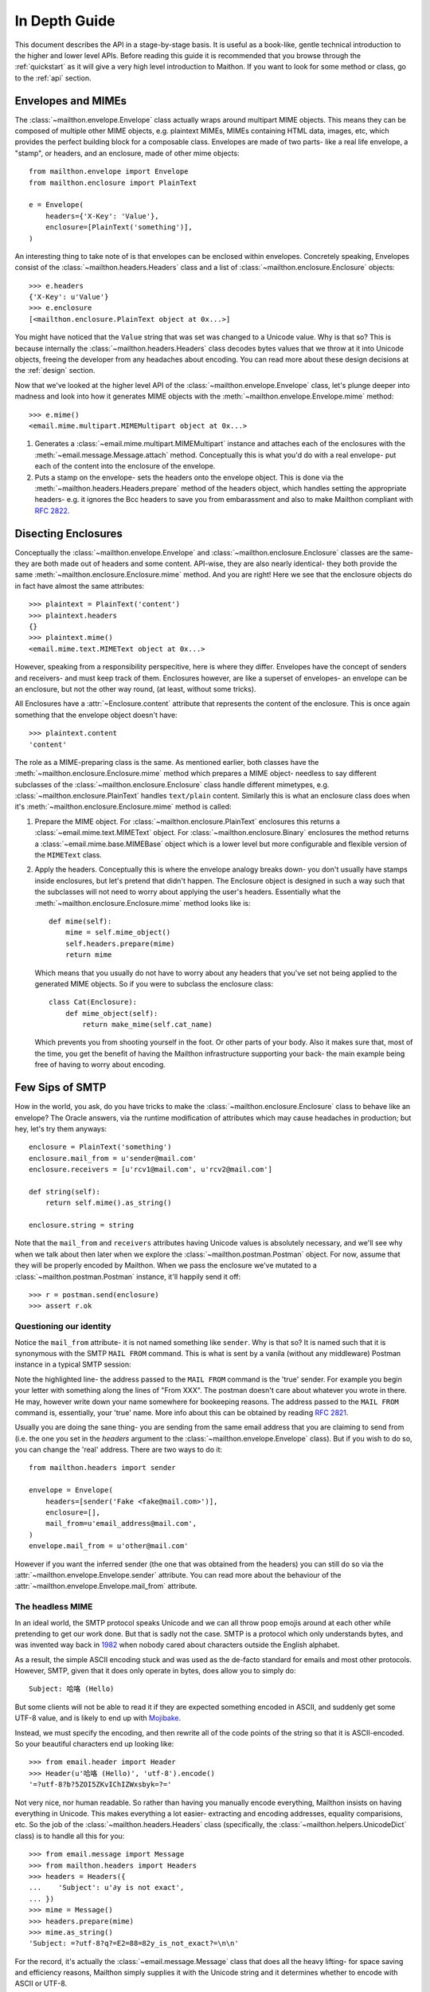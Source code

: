 .. _indepth:

In Depth Guide
==============

This document describes the API in a stage-by-stage basis.
It is useful as a book-like, gentle technical introduction
to the higher and lower level APIs. Before reading this
guide it is recommended that you browse through the :ref:`quickstart`
as it will give a very high level introduction to Maithon.
If you want to look for some method or class, go to the
:ref:`api` section.

Envelopes and MIMEs
-------------------

The :class:`~mailthon.envelope.Envelope` class actually
wraps around multipart MIME objects. This means they can
be composed of multiple other MIME objects, e.g. plaintext
MIMEs, MIMEs containing HTML data, images, etc, which provides
the perfect building block for a composable class. Envelopes
are made of two parts- like a real life envelope, a "stamp",
or headers, and an enclosure, made of other mime objects::
 
    from mailthon.envelope import Envelope
    from mailthon.enclosure import PlainText

    e = Envelope(
        headers={'X-Key': 'Value'},
        enclosure=[PlainText('something')],
    )

An interesting thing to take note of is that envelopes can
be enclosed within envelopes. Concretely speaking, Envelopes
consist of the :class:`~mailthon.headers.Headers` class and
a list of :class:`~mailthon.enclosure.Enclosure` objects::

    >>> e.headers
    {'X-Key': u'Value'}
    >>> e.enclosure
    [<mailthon.enclosure.PlainText object at 0x...>]

You might have noticed that the ``Value`` string that was
set was changed to a Unicode value. Why is that so? This
is because internally the :class:`~mailthon.headers.Headers`
class decodes bytes values that we throw at it into Unicode
objects, freeing the developer from any headaches about
encoding. You can read more about these design decisions
at the :ref:`design` section.

Now that we've looked at the higher level API of the
:class:`~mailthon.envelope.Envelope` class, let's plunge
deeper into madness and look into how it generates MIME
objects with the :meth:`~mailthon.envelope.Envelope.mime`
method::

    >>> e.mime()
    <email.mime.multipart.MIMEMultipart object at 0x...>

1. Generates a :class:`~email.mime.multipart.MIMEMultipart`
   instance and attaches each of the enclosures with the
   :meth:`~email.message.Message.attach` method. Conceptually
   this is what you'd do with a real envelope- put each of
   the content into the enclosure of the envelope.
2. Puts a stamp on the envelope- sets the headers onto
   the envelope object. This is done via the
   :meth:`~mailthon.headers.Headers.prepare` method
   of the headers object, which handles setting the
   appropriate headers- e.g. it ignores the Bcc headers
   to save you from embarassment and also to make
   Mailthon compliant with :rfc:`2822`.

Disecting Enclosures
--------------------

Conceptually the :class:`~mailthon.envelope.Envelope` and
:class:`~mailthon.enclosure.Enclosure` classes are the
same- they are both made out of headers and some content.
API-wise, they are also nearly identical- they both
provide the same :meth:`~mailthon.enclosure.Enclosure.mime`
method. And you are right! Here we see that the enclosure
objects do in fact have almost the same attributes::

    >>> plaintext = PlainText('content')
    >>> plaintext.headers
    {}
    >>> plaintext.mime()
    <email.mime.text.MIMEText object at 0x...>

However, speaking from a responsibility perspecitive,
here is where they differ. Envelopes have the concept
of senders and receivers- and must keep track of them.
Enclosures however, are like a superset of envelopes-
an envelope can be an enclosure, but not the other
way round, (at least, without some tricks).

All Enclosures have a :attr:`~Enclosure.content`
attribute that represents the content of the enclosure.
This is once again something that the envelope
object doesn't have::

    >>> plaintext.content
    'content'

The role as a MIME-preparing class is the same. As
mentioned earlier, both classes have the
:meth:`~mailthon.enclosure.Enclosure.mime` method
which prepares a MIME object- needless to say
different subclasses of the :class:`~mailthon.enclosure.Enclosure`
class handle different mimetypes, e.g.
:class:`~mailthon.enclosure.PlainText` handles
``text/plain`` content. Similarly this is what
an enclosure class does when it's :meth:`~mailthon.enclosure.Enclosure.mime`
method is called:

1. Prepare the MIME object. For :class:`~mailthon.enclosure.PlainText`
   enclosures this returns a :class:`~email.mime.text.MIMEText`
   object. For :class:`~mailthon.enclosure.Binary`
   enclosures the method returns a :class:`~email.mime.base.MIMEBase`
   object which is a lower level but more configurable
   and flexible version of the ``MIMEText`` class.
2. Apply the headers. Conceptually this is where the
   envelope analogy breaks down- you don't usually
   have stamps inside enclosures, but let's pretend
   that didn't happen. The Enclosure object is designed
   in such a way such that the subclasses will not need
   to worry about applying the user's headers. Essentially
   what the :meth:`~mailthon.enclosure.Enclosure.mime`
   method looks like is::

       def mime(self):
           mime = self.mime_object()
           self.headers.prepare(mime)
           return mime

   Which means that you usually do not have to worry
   about any headers that you've set not being applied
   to the generated MIME objects. So if you were to
   subclass the enclosure class::

       class Cat(Enclosure):
           def mime_object(self):
               return make_mime(self.cat_name)

   Which prevents you from shooting yourself in the
   foot. Or other parts of your body. Also it makes
   sure that, most of the time, you get the benefit
   of having the Mailthon infrastructure supporting
   your back- the main example being free of having
   to worry about encoding.

Few Sips of SMTP
----------------

How in the world, you ask, do you have tricks to make
the :class:`~mailthon.enclosure.Enclosure` class to
behave like an envelope? The Oracle answers, via
the runtime modification of attributes which may
cause headaches in production; but hey, let's try
them anyways::

    enclosure = PlainText('something')
    enclosure.mail_from = u'sender@mail.com'
    enclosure.receivers = [u'rcv1@mail.com', u'rcv2@mail.com']
    
    def string(self):
        return self.mime().as_string()

    enclosure.string = string

Note that the ``mail_from`` and ``receivers``
attributes having Unicode values is absolutely
necessary, and we'll see why when we talk about
then later when we explore the :class:`~mailthon.postman.Postman`
object. For now, assume that they will be properly
encoded by Mailthon. When we pass the enclosure
we've mutated to a :class:`~mailthon.postman.Postman`
instance, it'll happily send it off::

    >>> r = postman.send(enclosure)
    >>> assert r.ok

Questioning our identity
^^^^^^^^^^^^^^^^^^^^^^^^

Notice the ``mail_from`` attribute- it is not
named something like ``sender``. Why is that so?
It is named such that it is synonymous with the
SMTP ``MAIL FROM`` command. This is what is sent
by a vanila (without any middleware) Postman
instance in a typical SMTP session:

.. code-block:: text
   :emphasize-lines: 2

    HELO relay.example.org
    MAIL FROM:<sender@mail.com>
    RCPT TO:<rcv1@mail.com>
    RCPT TO:<rcv2@mail.com>
    DATA
    <mime data>
    QUIT

Note the highlighted line- the address passed to the
``MAIL FROM`` command is the 'true' sender. For example
you begin your letter with something along the lines of
"From XXX". The postman doesn't care about whatever you
wrote in there. He may, however write down your name
somewhere for bookeeping reasons. The address passed
to the ``MAIL FROM`` command is, essentially, your
'true' name. More info about this can be obtained
by reading :rfc:`2821`.

Usually you are doing the sane thing- you are sending
from the same email address that you are claiming to
send from (i.e. the one you set in the `headers`
argument to the :class:`~mailthon.envelope.Envelope`
class). But if you wish to do so, you can change the
'real' address. There are two ways to do it::

    from mailthon.headers import sender

    envelope = Envelope(
        headers=[sender('Fake <fake@mail.com>')],
        enclosure=[],
        mail_from=u'email_address@mail.com',
    )
    envelope.mail_from = u'other@mail.com'

However if you want the inferred sender (the one
that was obtained from the headers) you can still
do so via the :attr:`~mailthon.envelope.Envelope.sender`
attribute. You can read more about the behaviour
of the :attr:`~mailthon.envelope.Envelope.mail_from`
attribute.

The headless MIME
^^^^^^^^^^^^^^^^^

In an ideal world, the SMTP protocol speaks Unicode
and we can all throw poop emojis around at each other
while pretending to get our work done. But that is
sadly not the case. SMTP is a protocol which only
understands bytes, and was invented way back in
`1982 <http://tools.ietf.org/html/rfc821>`_ when
nobody cared about characters outside the English
alphabet.

As a result, the simple ASCII encoding stuck and
was used as the de-facto standard for emails and
most other protocols. However, SMTP, given that it
does only operate in bytes, does allow you to simply do::

    Subject: 哈咯 (Hello)

But some clients will not be able to read it if they
are expected something encoded in ASCII, and suddenly
get some UTF-8 value, and is likely to end up with
`Mojibake <http://en.wikipedia.org/wiki/Mojibake>`_.

Instead, we must specify the encoding, and then
rewrite all of the code points of the string so that
it is ASCII-encoded. So your beautiful characters
end up looking like::

    >>> from email.header import Header
    >>> Header(u'哈咯 (Hello)', 'utf-8').encode()
    '=?utf-8?b?5ZOI5ZKvIChIZWxsbyk=?='

Not very nice, nor human readable. So rather
than having you manually encode everything,
Mailthon insists on having everything in
Unicode. This makes everything a lot easier-
extracting and encoding addresses, equality
comparisions, etc. So the job of the :class:`~mailthon.headers.Headers`
class (specifically, the :class:`~mailthon.helpers.UnicodeDict`
class) is to handle all this for you::

    >>> from email.message import Message
    >>> from mailthon.headers import Headers
    >>> headers = Headers({
    ...    'Subject': u'∂y is not exact',
    ... })
    >>> mime = Message()
    >>> headers.prepare(mime)
    >>> mime.as_string()
    'Subject: =?utf-8?q?=E2=88=82y_is_not_exact?=\n\n'

For the record, it's actually the :class:`~email.message.Message`
class that does all the heavy lifting- for space
saving and efficiency reasons, Mailthon simply
supplies it with the Unicode string and it
determines whether to encode with ASCII or
UTF-8.

IDNA and Friends
^^^^^^^^^^^^^^^^

Turns out that there is now a format for
encoding domain names with non-ASCII
characters in them, specified in :rfc:`3490`
and usually referred to as
`IDN or IDNA <http://en.wikipedia.org/wiki/Internationalized_domain_name>`_.
For a real life example: `é.com <http://xn--9ca.com>`_.
This gives us a pleasant surprise if we try
to encode everything with UTF-8, the silver
bullet to our Unicode encoding woes::

    >>> u'é'.encode('utf8')
    '\xc3\xa9'
    >>> u'é'.encode('idna')
    'xn--9ca'

A short detour on the format of email addresses-
they are made up of two parts, separated by the
first occurence of the '@' symbol.

1. `Local-Part <http://en.wikipedia.org/wiki/Email_address#Local_part>`_
   which can be UTF-8 encoded as per :rfc:`6531`.
   The local part is not really important to the
   sending server who you are sending it to, rather
   it is more concerned with which server you are
   sending it to.
2. `Domain-Part <http://en.wikipedia.org/wiki/Email_address#Domain_part>`_
   which should be IDNA-encoded. Although servers
   which are compliant with both :rfc:`6531` and
   :rfc:`6532` can accept Unicode-encoded domain
   names, the pessimistic guess would be that most
   aren't, so for the time being we are encoding
   in IDNA.

Putting it all together we have something like
the following function::

    def encode_address(addr):
        localpart, domain = addr.split('@', 1)
        return b'@'.join([
            localpart.encode('utf8'),
            domain.encode('idna'),
        ])

But Mailthon already has a more robust implementation
available in the form of the :func:`~mailthon.helpers.encode_address`
function, and is automatically used by the :class:`~mailthon.postman.Postman`
class when sending envelopes. Via the :meth:`~smtplib.SMTP.sendmail`
method. Essentially, the following::

    def send(smtp, envelope):
        smtp.sendmail(
            encode_address(envelope.sender),
            [encode_address(k) for k in envelope.receivers],
            envelope.string(),
        )

Which explains why the addresses specified in the
:attr:`~mailthon.envelope.Envelope.mail_from` and
:attr:`~mailthon.envelope.Envelope.receivers` attributes
must be Unicode values instead of byte strings
since mixing them up will cause issues in Python 3.

The Postman Object
------------------

The :class:`~mailthon.postman.Postman` class is
responsible for delivering the email via some
transport, and is meant as a transport-agnostic
layer to make sending emails via different protocols
as painless as possible. Let's start by creating
a postman instance::

    >>> from mailthon.postman import Postman
    >>> postman = Postman(host='smtp.server.com', port=587)

The Mutation Phase
^^^^^^^^^^^^^^^^^^

The :attr:`~Postman.transport` attribute. This is
the actual "transport" used to send our emails over
to a real server. To implement a transport it turns
out that we need, at the very least, to have the
``ehlo``, ``noop``, ``quit``, and ``sendmail``
methods::

    class MyTransport(object):
        def __init__(self, host, port):
            self.host = host
            self.port = port
            self.connection_started = False

        def check_conn(self):
            if not self.connection_started:
                raise IOError

        def noop(self):
            self.check_conn()
            return 200

        def ehlo(self):
            self.connection_started = True

        def sendmail(self, sender, receipients, string):
            self.check_conn()
            return {}

        def quit(self):
            self.connection_started = False

Next all we need to do is replace the ``tranport``
attribute with the class object that we've just
created. Although this is not recommended as I
recommend subclassing to change the transport
being used we will do it anyways::

    postman.transport = MyTransport

The :attr:`~Postman.response_cls` attribute will
contain a custom response class. We will create
our own response class as well::

    class Response(object):
        def __init__(self, rejected, status):
            self.rejected = rejected
            self.status_code = status
     
        @property
        def ok(self):
            return self.status_code == 200 and \
                   not self.rejected

If you haven't noticed, the ``__init__`` method
of our custom response class matches perfectly
with the return values of the ``sendmail`` and
``noop`` methods from the ``MyTransport`` class,
respectively. They are called by the :class:`~mailthon.postman.Postman`
class like so::

   def deliver(self, conn, envelope):
       rejected = conn.sendmail(...)
       return self.response_cls(rejected, conn.noop())

Now we just have to change the response class on
the postman object we've created. Once again I
recommend subclassing to change these attributes
but for this experiment we'll change them in runtime::

    >>> postman.response_cls = Response

Putting it all together
^^^^^^^^^^^^^^^^^^^^^^^

Next we'll send an envelope "across the wire" using
our mutated postman object with our custom transport
and response classes::

    >>> r = postman.send(envelope)
    >>> assert r.ok

But that doesn't give us very much knowlegde of what
happens underneath the hood. The :meth:`~mailthon.postman.Postman.send`
method is simply a veneer over the lower level
:meth:`~mailthon.postman.Postman.connection` and
:meth:`~mailthon.postman.Postman.deliver` methods.
Let's recreate the send method::

    >>> with postman.connection() as conn:
    ...    print(conn.connection_started)
    ...    r = postman.deliver(conn, envelope)
    ...    print(r)
    ...
    True
    <__main__.Response object at 0x...>

Basically what the :meth:`~mailthon.postman.Postman.connection`
context manager does is that it manages the (usually SMTP)
session for you. It is roughly implemented as::

    @contextmanager
    def connection(self):
        conn = self.transport(self.host, self.port)
        try:
            conn.ehlo()
            yield conn
        finally:
            conn.quit()

Which closes the connection regardless of whether the
sending operation is a success. This is important to
prevent excessive memory and file-descriptor usage
from the open sockets. You can verify that the connection
as closed::

    >>> conn.connection_started
    False

Which is changed to False due the the context manager
calling the ``quit`` method once the block of code within
the ``with`` statement has finished executing. If you
would like to find out how all of this is implemented
you can take a look at the `source <https://github.com/eugene-eeo/mailthon/blob/master/mailthon/postman.py>`_
code.

Middlewares and Middlemen
-------------------------

One of the more powerful features of Mailthon is the
ability to add middleware- which are basically functions
that allow for certain features, e.g. :class:`~mailthon.middleware.TLS`,
:class:`~mailthon.middleware.Auth` which provide for
TLS and authentication, respectively. Let's make
our own middleware to see how all of this is done::

    def my_middleware(must_have=()):
        def func(conn):
            for item in must_have:
                assert hasattr(conn, item)
        return func

Then we need to put our middleware in what's known
as a middleware stack. It is basically a list of
callables which will be invoked with the transport
object. Using our Postman class::

    postman.use(my_middleware(['quit']))

Which will add the closure into the middleware stack
and assert that the transport object has the ``quit``
attribute/method. More powerful middleware can
certainly be programmed via classes, the recommended
way if you want to make extensible middlewares is to
subclass from the :class:`~mailthon.middleware.Middleware`
class::

    from mailthon.middleware import Middleware

    class MyMiddleware(Middle):
        def __call__(self, conn):
            pass

The registered middlewares will be called by the
:meth:`~mailthon.postman.Postman.connection` method
to set up the connection. If any exception is raised,
the connection is automatically closed.
